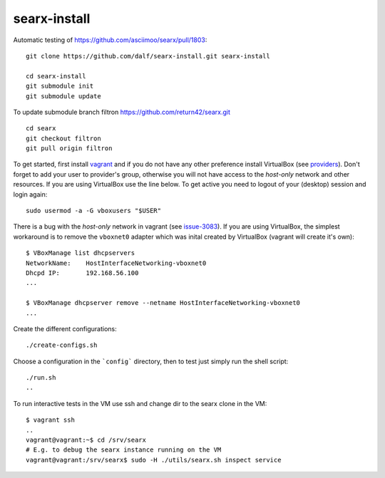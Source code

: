 =============
searx-install
=============

Automatic testing of https://github.com/asciimoo/searx/pull/1803::

  git clone https://github.com/dalf/searx-install.git searx-install

  cd searx-install
  git submodule init
  git submodule update

To update submodule branch filtron https://github.com/return42/searx.git ::

  cd searx
  git checkout filtron
  git pull origin filtron

To get started, first install vagrant_ and if you do not have any other
preference install VirtualBox (see providers_).  Don't forget to add your user
to provider's group, otherwise you will not have access to the *host-only*
network and other resources.  If you are using VirtualBox use the line below.
To get active you need to logout of your (desktop) session and login again::

  sudo usermod -a -G vboxusers "$USER"

There is a bug with the *host-only* network in vagrant (see issue-3083_).  If
you are using VirtualBox, the simplest workaround is to remove the ``vboxnet0``
adapter which was inital created by VirtualBox (vagrant will create it's own)::

  $ VBoxManage list dhcpservers
  NetworkName:    HostInterfaceNetworking-vboxnet0
  Dhcpd IP:       192.168.56.100
  ...

  $ VBoxManage dhcpserver remove --netname HostInterfaceNetworking-vboxnet0
  ...

Create the different configurations::

  ./create-configs.sh

Choose a configuration in the ```config``` directory, then to test just simply run the shell script::

  ./run.sh
  ..

To run interactive tests in the VM use ssh and change dir to the searx clone in
the VM::

  $ vagrant ssh
  ..
  vagrant@vagrant:~$ cd /srv/searx
  # E.g. to debug the searx instance running on the VM
  vagrant@vagrant:/srv/searx$ sudo -H ./utils/searx.sh inspect service


.. _issue-3083: https://github.com/hashicorp/vagrant/issues/3083
.. _vagrant: https://github.com/asciimoo/searx/pull/1803#issuecomment-617157036
.. _providers: https://www.vagrantup.com/docs/providers/
